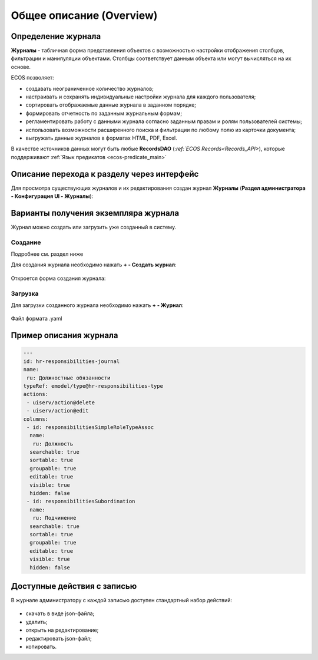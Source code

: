 Общее описание (Overview)
==========================

Определение журнала
--------------------

**Журналы** - табличная форма представления объектов с возможностью настройки отображения столбцов, фильтрации и манипуляции объектами. Столбцы соответствует данным объекта или могут вычисляться на их основе.

ECOS позволяет:

- создавать неограниченное количество журналов;
- настраивать и сохранять индивидуальные настройки журнала для каждого пользователя;
- сортировать отображаемые данные журнала в заданном порядке;
- формировать отчетность по заданным журнальным формам;
- регламентировать работу с данными журнала согласно заданным правам и ролям пользователей системы;
- использовать возможности расширенного поиска и фильтрации по любому полю из карточки документа;
- выгружать данные журналов в форматах HTML, PDF, Excel.

В качестве источников данных могут быть любые **RecordsDAO** (`:ref:`ECOS Records<Records_API>`), которые поддерживают :ref:`Язык предикатов <ecos-predicate_main>`

Описание перехода к разделу через интерфейс
----------------------------------------------

Для просмотра существующих журналов и их редактирования создан журнал **Журналы** (**Раздел администратора - Конфигурация UI - Журналы**):

 .. image:: _static/new/new_1.png
       :width: 800
       :align: center

Варианты получения экземпляра журнала
--------------------------------------

Журнал можно создать или загрузить уже созданный в систему.

Создание
~~~~~~~~~

Подробнее см. раздел ниже

Для создания журнала необходимо нажать **+ - Создать журнал**:

 .. image:: _static/new/new_2_1.png
       :width: 400
       :align: center

Откроется форма создания журнала:

 .. image:: _static/new/new_3.png
       :width: 600
       :align: center

Загрузка
~~~~~~~~~

Для загрузки созданного журнала необходимо нажать **+ - Журнал**:

 .. image:: _static/new/new_2_2.png
       :width: 400
       :align: center

Файл формата .yaml

Пример описания журнала
-------------------------

.. code-block::

       ---
       id: hr-responsibilities-journal
       name:
        ru: Должностные обязанности
       typeRef: emodel/type@hr-responsibilities-type
       actions:
        - uiserv/action@delete
        - uiserv/action@edit
       columns:
        - id: responsibilitiesSimpleRoleTypeAssoc
         name:
          ru: Должность
         searchable: true
         sortable: true
         groupable: true
         editable: true
         visible: true
         hidden: false
        - id: responsibilitiesSubordination
         name:
          ru: Подчинение
         searchable: true
         sortable: true
         groupable: true
         editable: true
         visible: true
         hidden: false

Доступные действия с записью
-----------------------------
       
В журнале администратору с каждой записью доступен стандартный набор действий:

 .. image:: _static/new/actions.png
       :width: 400
       :align: center

- скачать в виде json-файла;
- удалить;
- открыть на редактирование;
- редактировать json-файл;
- копировать.
